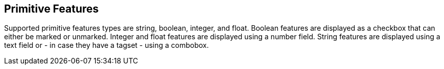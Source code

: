 ////
// Copyright 2015
// Ubiquitous Knowledge Processing (UKP) Lab and FG Language Technology
// Technische Universität Darmstadt
// 
// Licensed under the Apache License, Version 2.0 (the "License");
// you may not use this file except in compliance with the License.
// You may obtain a copy of the License at
// 
// http://www.apache.org/licenses/LICENSE-2.0
// 
// Unless required by applicable law or agreed to in writing, software
// distributed under the License is distributed on an "AS IS" BASIS,
// WITHOUT WARRANTIES OR CONDITIONS OF ANY KIND, either express or implied.
// See the License for the specific language governing permissions and
// limitations under the License.
////

== Primitive Features

Supported primitive features types are string, boolean, integer, and float.
Boolean features are displayed as a checkbox that can either be marked or unmarked. Integer and 
float features are displayed using a number field. String features are displayed using a text field
or - in case they have a tagset - using a combobox.

